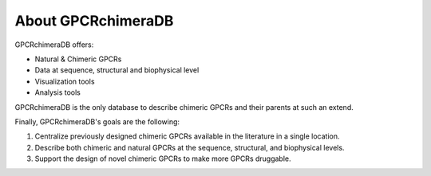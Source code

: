 About GPCRchimeraDB
===================

GPCRchimeraDB offers:

-   Natural & Chimeric GPCRs
-   Data at sequence, structural and biophysical level
-   Visualization tools
-   Analysis tools

GPCRchimeraDB is the only database to describe chimeric GPCRs and their parents at such an extend.

Finally, GPCRchimeraDB's goals are the following:

1. Centralize previously designed chimeric GPCRs available in the literature in a single location.
2. Describe both chimeric and natural GPCRs at the sequence, structural, and biophysical levels.
3. Support the design of novel chimeric GPCRs to make more GPCRs druggable.